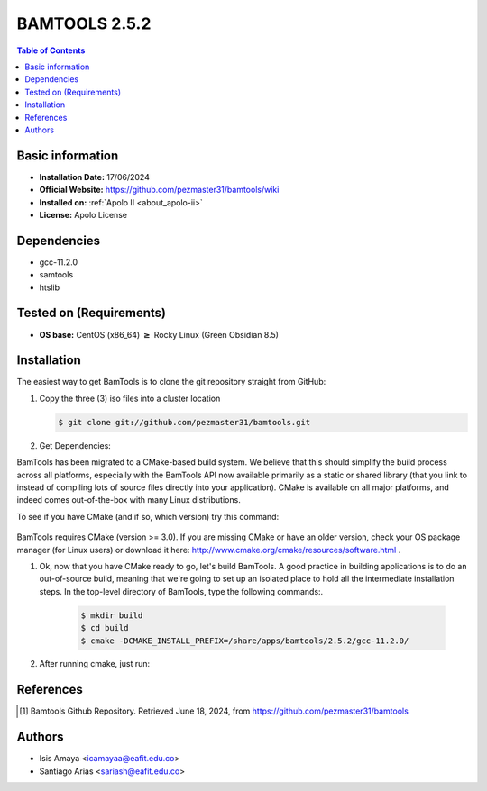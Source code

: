 .. _bamtools-2.5.2-index:

.. role:: bash(code)
   :language: bash

BAMTOOLS 2.5.2
==============

.. contents:: Table of Contents

Basic information
------------------
- **Installation Date:** 17/06/2024
- **Official Website:** https://github.com/pezmaster31/bamtools/wiki
- **Installed on:** :ref:`Apolo II <about_apolo-ii>`
- **License:** Apolo License

Dependencies
------------

- gcc-11.2.0
- samtools
- htslib

Tested on (Requirements)
------------------------

* **OS base:** CentOS (x86_64) :math:`\boldsymbol{\ge}` Rocky Linux (Green Obsidian 8.5)

Installation
------------

The easiest way to get BamTools is to clone the git repository straight from GitHub:

#. Copy the three (3) iso files into a cluster location

   .. code-block:: bash

      $ git clone git://github.com/pezmaster31/bamtools.git



#. Get Dependencies:

BamTools has been migrated to a CMake-based build system. We believe that this should simplify the build process across all platforms, especially with the BamTools API now available primarily as a static or shared library (that you link to instead of compiling lots of source files directly into your application). CMake is available on all major platforms, and indeed comes out-of-the-box with many Linux distributions.

To see if you have CMake (and if so, which version) try this command:

    .. code-block:: bash
          $ cmake --version

BamTools requires CMake (version >= 3.0). If you are missing CMake or have an older version, check your OS package manager (for Linux users) or download it here: http://www.cmake.org/cmake/resources/software.html .

#. Ok, now that you have CMake ready to go, let's build BamTools. A good practice in building applications is to do an out-of-source build, meaning that we're going to set up an isolated place to hold all the intermediate installation steps. In the top-level directory of BamTools, type the following commands:.

    .. code-block:: bash

        $ mkdir build
        $ cd build
        $ cmake -DCMAKE_INSTALL_PREFIX=/share/apps/bamtools/2.5.2/gcc-11.2.0/



#. After running cmake, just run:


    .. code-block:: bash
        $ make install







References
----------

.. [1] Bamtools Github Repository.
       Retrieved June 18, 2024, from https://github.com/pezmaster31/bamtools



Authors
-------

- Isis Amaya <icamayaa@eafit.edu.co>
- Santiago Arias <sariash@eafit.edu.co>

